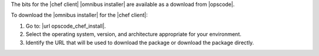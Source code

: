 .. This is an included how-to. 


The bits for the |chef client| |omnibus installer| are available as a download from |opscode|.

To download the |omnibus installer| for the |chef client|:

#. Go to: |url opscode_chef_install|.

#. Select the operating system, version, and architecture appropriate for your environment.

#. Identify the URL that will be used to download the package or download the package directly.